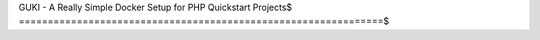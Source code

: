 GUKI - A Really Simple Docker Setup for PHP Quickstart Projects$
===============================================================$